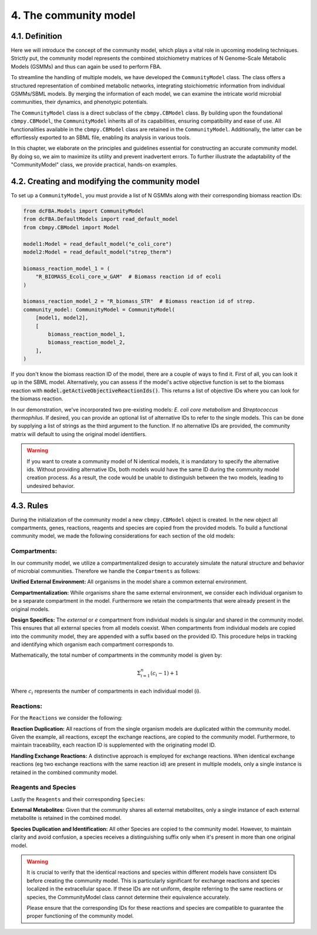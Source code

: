4. The community model 
=======================

4.1. Definition
---------------

Here we will introduce the concept of the community model, which plays a vital role in upcoming modeling techniques. 
Strictly put, the community model represents the combined stoichiometry matrices of N Genome-Scale Metabolic Models (GSMMs) 
and thus can again be used to perform FBA.

To streamline the handling of multiple models, we have developed the ``CommunityModel`` class. The class offers a structured representation of combined metabolic networks, integrating stoichiometric 
information from individual GSMMs/SBML models. By merging the information of each model, we can examine the intricate world microbial communities, their dynamics, and phenotypic potentials.

The ``CommunityModel`` class is a direct subclass of the ``cbmpy.CBModel`` class. By building upon the foundational ``cbmpy.CBModel``, the ``CommunityModel`` inherits all of its capabilities, ensuring compatibility and ease of use. 
All functionalities available in the ``cbmpy.CBModel`` class are retained in the ``CommunityModel``. Additionally, the latter can be effortlessly exported to an SBML file, enabling its analysis in various tools.

In this chapter, we elaborate on the principles and guidelines essential for constructing an accurate community model. By doing so, we aim to maximize its utility and prevent inadvertent errors. 
To further illustrate the adaptability of the "CommunityModel" class, we provide practical, hands-on examples.


4.2. Creating and modifying the community model
-----------------------------------------------

To set up a ``CommunityModel``, you must provide a list of N GSMMs along with their corresponding biomass reaction IDs:

.. code-block:: python

    from dcFBA.Models import CommunityModel
    from dcFBA.DefaultModels import read_default_model
    from cbmpy.CBModel import Model

    model1:Model = read_default_model("e_coli_core")
    model2:Model = read_default_model("strep_therm")

    biomass_reaction_model_1 = (
        "R_BIOMASS_Ecoli_core_w_GAM"  # Biomass reaction id of ecoli
    )

    biomass_reaction_model_2 = "R_biomass_STR"  # Biomass reaction id of strep.
    community_model: CommunityModel = CommunityModel(
        [model1, model2],
        [
            biomass_reaction_model_1,
            biomass_reaction_model_2,
        ],
    )


If you don't know the biomass reaction ID of the model, there are a couple of ways to find it. 
First of all, you can look it up in the SBML model. 
Alternatively, you can assess if the model's active objective 
function is set to the biomass reaction with :code:`model.getActiveObjectiveReactionIds()`. 
This returns a list of objective IDs where you can look for the biomass reaction.

In our demonstration, we've incorporated two pre-existing models: *E. coli core metabolism* and *Streptococcus thermophilus*. 
If desired, you can provide an optional list of alternative IDs to refer to the single models.
This can be done by supplying a list of strings as the third argument to the function. 
If no alternative IDs are provided, the community matrix will default to using the original model identifiers.

.. warning::
    If you want to create a community model of N identical models, it is mandatory to specify the alternative ids.
    Without providing alternative IDs, both models would have the same ID during the community model creation process. 
    As a result, the code would be unable to distinguish between the two models, leading to undesired behavior.


4.3. Rules 
----------

During the initialization of the community model a new ``cbmpy.CBModel`` object is created. In the new object all compartments,
genes, reactions, reagents and species are copied from the provided models. To build a functional community model, we made the following considerations for each section of the old models:

Compartments:
*************

In our community model, we utilize a compartmentalized design to accurately simulate the natural structure and behavior of microbial communities.
Therefore we handle the ``Compartments`` as follows: 

**Unified External Environment:** 
All organisms in the model share a common external environment.

**Compartmentalization:** 
While organisms share the same external environment, we consider each individual organism to be a separate compartment in the model. Furthermore we retain the 
compartments that were already present in the original models.

**Design Specifics:**
The `external` or `e` compartment from individual models is singular and shared in the community model. This ensures that all external species from all models coexist. When compartments from individual models are copied into the community model, they are appended with a suffix based on the provided ID. This procedure helps in tracking and identifying which organism each compartment corresponds to.

Mathematically, the total number of compartments in the community model is given by:

.. math::

   \Sigma_{i=1}^{n} (c_i-1) + 1

Where :math:`c_i` represents the number of compartments in each individual model \(i\).

Reactions:
**********

For the ``Reactions`` we consider the following: 

**Reaction Duplication:** 
All reactions of from the single organism models are duplicated within the community model. Given the example, all reactions, except the exchange reactions,
are copied to the community model. Furthermore, to maintain traceability, each reaction ID is supplemented with the originating model ID.

**Handling Exchange Reactions:** 
A distinctive approach is employed for exchange reactions. When identical exchange reactions (eg two exchange reactions with the same reaction id) are present in multiple models,
only a single instance is retained in the combined community model.

Reagents and Species
********************

Lastly the ``Reagents`` and their corresponding ``Species``:

**External Metabolites:** 
Given that the community shares all external metabolites, only a single instance of each external metabolite is retained in the combined model.

**Species Duplication and Identification:** 
All other Species are copied to the community model. However, to maintain clarity and avoid confusion, 
a species receives a distinguishing suffix only when it's present in more than one original model.

.. warning:: 
    It is crucial to verify that the identical reactions and species within different models have consistent IDs before 
    creating the community model. This is particularly significant for exchange reactions and species localized in the 
    extracellular space. If these IDs are not uniform, despite referring to the same reactions or species, the CommunityModel 
    class cannot determine their equivalence accurately.

    Please ensure that the corresponding IDs for these reactions and species are compatible to guarantee the proper 
    functioning of the community model.
